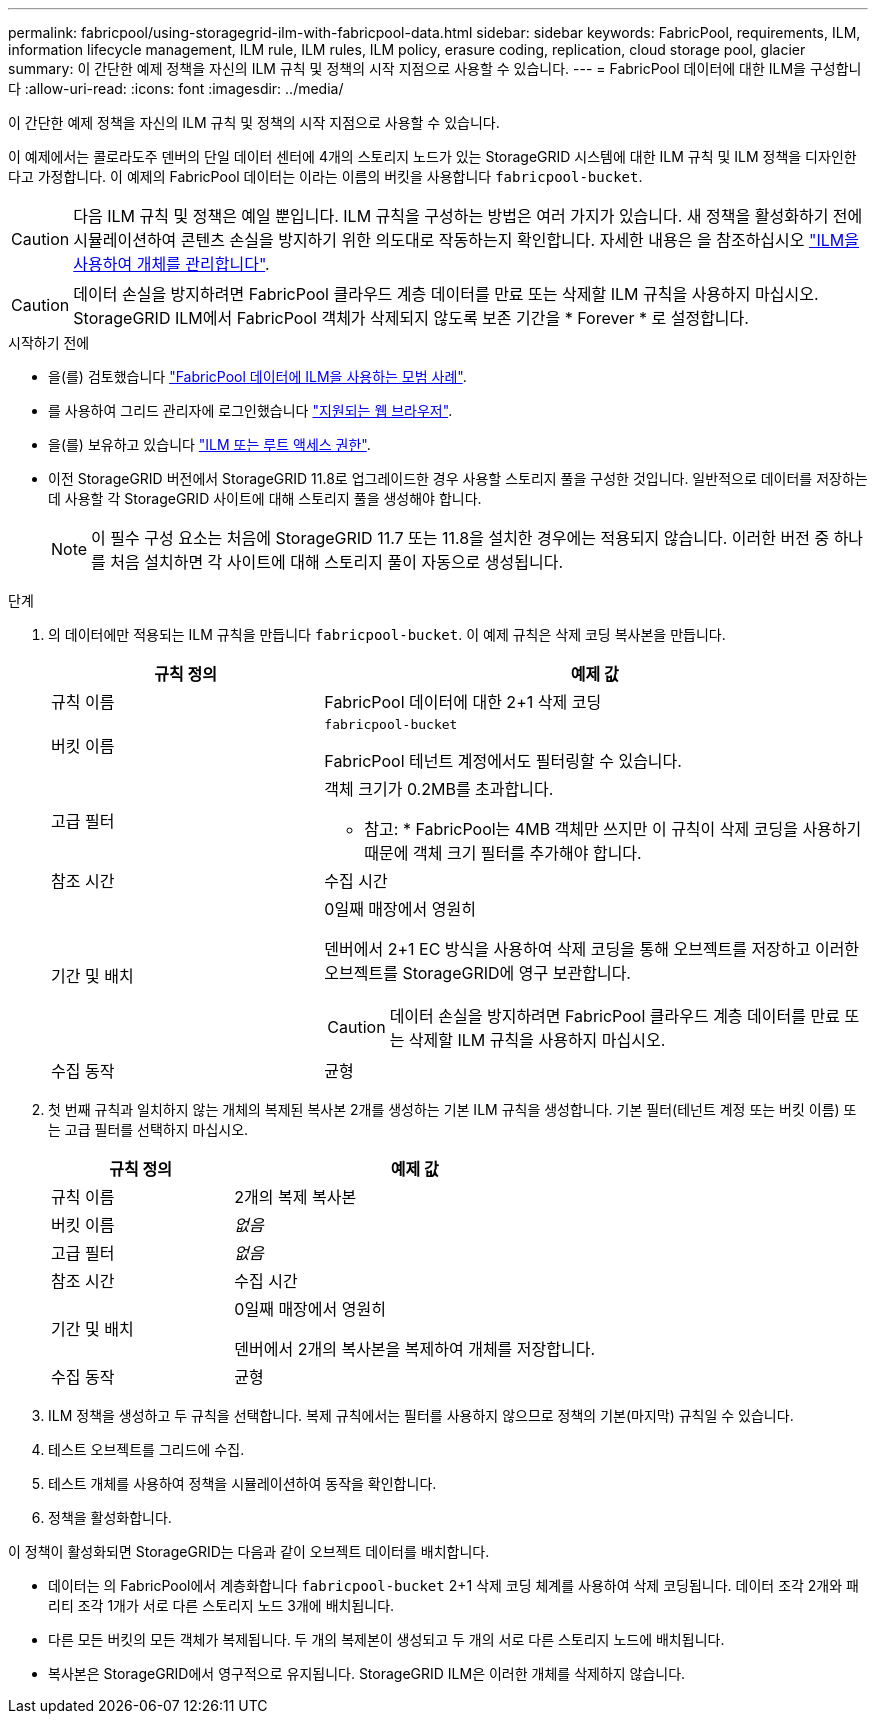 ---
permalink: fabricpool/using-storagegrid-ilm-with-fabricpool-data.html 
sidebar: sidebar 
keywords: FabricPool, requirements, ILM, information lifecycle management, ILM rule, ILM rules, ILM policy, erasure coding, replication, cloud storage pool, glacier 
summary: 이 간단한 예제 정책을 자신의 ILM 규칙 및 정책의 시작 지점으로 사용할 수 있습니다. 
---
= FabricPool 데이터에 대한 ILM을 구성합니다
:allow-uri-read: 
:icons: font
:imagesdir: ../media/


[role="lead"]
이 간단한 예제 정책을 자신의 ILM 규칙 및 정책의 시작 지점으로 사용할 수 있습니다.

이 예제에서는 콜로라도주 덴버의 단일 데이터 센터에 4개의 스토리지 노드가 있는 StorageGRID 시스템에 대한 ILM 규칙 및 ILM 정책을 디자인한다고 가정합니다. 이 예제의 FabricPool 데이터는 이라는 이름의 버킷을 사용합니다 `fabricpool-bucket`.


CAUTION: 다음 ILM 규칙 및 정책은 예일 뿐입니다. ILM 규칙을 구성하는 방법은 여러 가지가 있습니다. 새 정책을 활성화하기 전에 시뮬레이션하여 콘텐츠 손실을 방지하기 위한 의도대로 작동하는지 확인합니다. 자세한 내용은 을 참조하십시오 link:../ilm/index.html["ILM을 사용하여 개체를 관리합니다"].


CAUTION: 데이터 손실을 방지하려면 FabricPool 클라우드 계층 데이터를 만료 또는 삭제할 ILM 규칙을 사용하지 마십시오. StorageGRID ILM에서 FabricPool 객체가 삭제되지 않도록 보존 기간을 * Forever * 로 설정합니다.

.시작하기 전에
* 을(를) 검토했습니다 link:best-practices-ilm.html["FabricPool 데이터에 ILM을 사용하는 모범 사례"].
* 를 사용하여 그리드 관리자에 로그인했습니다 link:../admin/web-browser-requirements.html["지원되는 웹 브라우저"].
* 을(를) 보유하고 있습니다 link:../admin/admin-group-permissions.html["ILM 또는 루트 액세스 권한"].
* 이전 StorageGRID 버전에서 StorageGRID 11.8로 업그레이드한 경우 사용할 스토리지 풀을 구성한 것입니다. 일반적으로 데이터를 저장하는 데 사용할 각 StorageGRID 사이트에 대해 스토리지 풀을 생성해야 합니다.
+

NOTE: 이 필수 구성 요소는 처음에 StorageGRID 11.7 또는 11.8을 설치한 경우에는 적용되지 않습니다. 이러한 버전 중 하나를 처음 설치하면 각 사이트에 대해 스토리지 풀이 자동으로 생성됩니다.



.단계
. 의 데이터에만 적용되는 ILM 규칙을 만듭니다 `fabricpool-bucket`. 이 예제 규칙은 삭제 코딩 복사본을 만듭니다.
+
[cols="1a,2a"]
|===
| 규칙 정의 | 예제 값 


 a| 
규칙 이름
 a| 
FabricPool 데이터에 대한 2+1 삭제 코딩



 a| 
버킷 이름
 a| 
`fabricpool-bucket`

FabricPool 테넌트 계정에서도 필터링할 수 있습니다.



 a| 
고급 필터
 a| 
객체 크기가 0.2MB를 초과합니다.

* 참고: * FabricPool는 4MB 객체만 쓰지만 이 규칙이 삭제 코딩을 사용하기 때문에 객체 크기 필터를 추가해야 합니다.



 a| 
참조 시간
 a| 
수집 시간



 a| 
기간 및 배치
 a| 
0일째 매장에서 영원히

덴버에서 2+1 EC 방식을 사용하여 삭제 코딩을 통해 오브젝트를 저장하고 이러한 오브젝트를 StorageGRID에 영구 보관합니다.


CAUTION: 데이터 손실을 방지하려면 FabricPool 클라우드 계층 데이터를 만료 또는 삭제할 ILM 규칙을 사용하지 마십시오.



 a| 
수집 동작
 a| 
균형

|===
. 첫 번째 규칙과 일치하지 않는 개체의 복제된 복사본 2개를 생성하는 기본 ILM 규칙을 생성합니다. 기본 필터(테넌트 계정 또는 버킷 이름) 또는 고급 필터를 선택하지 마십시오.
+
[cols="1a,2a"]
|===
| 규칙 정의 | 예제 값 


 a| 
규칙 이름
 a| 
2개의 복제 복사본



 a| 
버킷 이름
 a| 
_없음_



 a| 
고급 필터
 a| 
_없음_



 a| 
참조 시간
 a| 
수집 시간



 a| 
기간 및 배치
 a| 
0일째 매장에서 영원히

덴버에서 2개의 복사본을 복제하여 개체를 저장합니다.



 a| 
수집 동작
 a| 
균형

|===
. ILM 정책을 생성하고 두 규칙을 선택합니다. 복제 규칙에서는 필터를 사용하지 않으므로 정책의 기본(마지막) 규칙일 수 있습니다.
. 테스트 오브젝트를 그리드에 수집.
. 테스트 개체를 사용하여 정책을 시뮬레이션하여 동작을 확인합니다.
. 정책을 활성화합니다.


이 정책이 활성화되면 StorageGRID는 다음과 같이 오브젝트 데이터를 배치합니다.

* 데이터는 의 FabricPool에서 계층화합니다 `fabricpool-bucket` 2+1 삭제 코딩 체계를 사용하여 삭제 코딩됩니다. 데이터 조각 2개와 패리티 조각 1개가 서로 다른 스토리지 노드 3개에 배치됩니다.
* 다른 모든 버킷의 모든 객체가 복제됩니다. 두 개의 복제본이 생성되고 두 개의 서로 다른 스토리지 노드에 배치됩니다.
* 복사본은 StorageGRID에서 영구적으로 유지됩니다. StorageGRID ILM은 이러한 개체를 삭제하지 않습니다.

